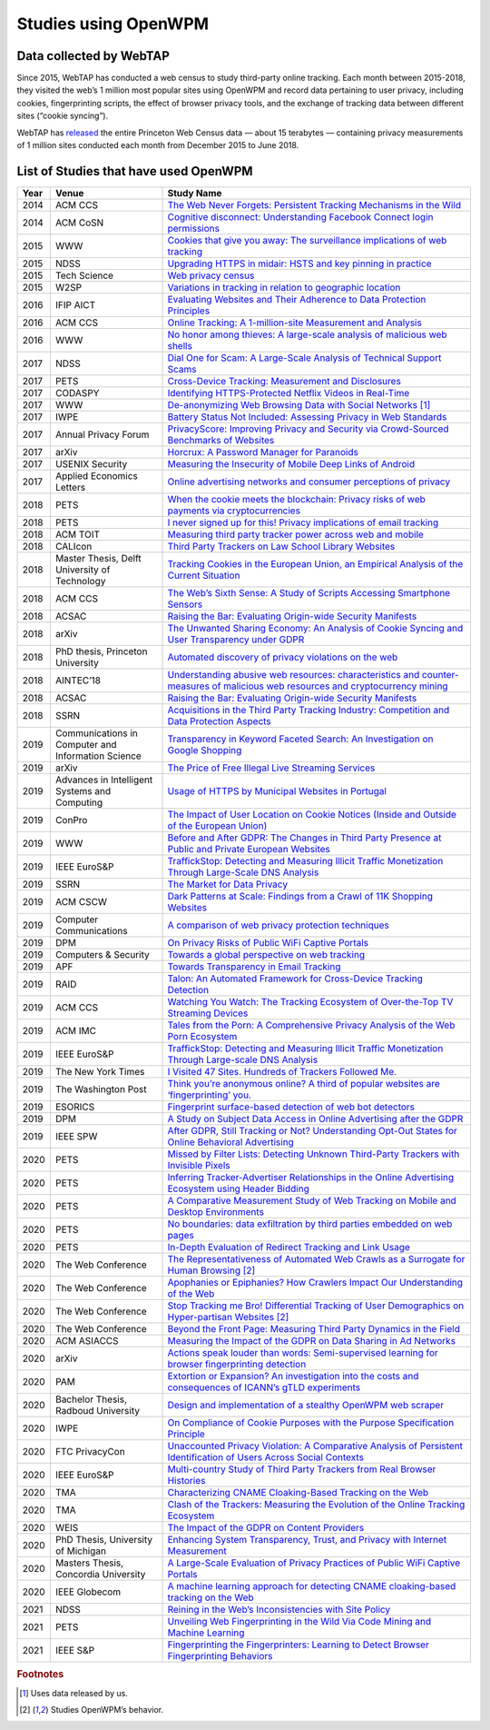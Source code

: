 Studies using OpenWPM 
======================

Data collected by WebTAP
------------------------

Since 2015, WebTAP has conducted a web census to study third-party online tracking.
Each month between 2015-2018, they visited the web’s 1 million most popular sites using
OpenWPM and record data pertaining
to user privacy, including cookies, fingerprinting scripts, the effect of browser privacy tools,
and the exchange of tracking data between different sites (“cookie syncing”).

WebTAP has `released <https://webtransparency.cs.princeton.edu/webcensus/data-release/>`_
the entire Princeton Web Census data — about 15 terabytes — containing
privacy measurements of 1 million sites conducted each month from December 2015 to June 2018.

List of Studies that have used OpenWPM
---------------------------------------

.. list-table::
    :widths: 5 25 70
    :header-rows: 1

    * - Year
      - Venue
      - Study Name
    * - 2014
      - ACM CCS
      - `The Web Never Forgets: Persistent Tracking Mechanisms in the Wild <https://securehomes.esat.kuleuven.be/~gacar/persistent/>`_
    * - 2014
      - ACM CoSN
      - `Cognitive disconnect: Understanding Facebook Connect login permissions <http://cosn.acm.org/2014/files/cosn040f-robinsonA.pdf>`_
    * - 2015
      - WWW
      - `Cookies that give you away: The surveillance implications of web tracking <http://senglehardt.com/papers/www15_cookie_surveil.pdf>`_
    * - 2015
      - NDSS
      - `Upgrading HTTPS in midair: HSTS and key pinning in practice <https://www.internetsociety.org/sites/default/files/Upgrading%20HTTPS%20in%20Mid-Air-%20An%20Empirical%20Study%20of%20Strict%20Transport%20Security%20and%20Key%20Pinning.pdf>`_
    * - 2015
      - Tech Science
      - `Web privacy census <http://techscience.org/a/2015121502/>`_
    * - 2015
      - W2SP
      - `Variations in tracking in relation to geographic location <http://www.ieee-security.org/TC/SPW2015/W2SP/papers/W2SP_2015_submission_20.pdf>`_
    * - 2016
      - IFIP AICT
      - `Evaluating Websites and Their Adherence to Data Protection Principles <https://dataskydd.net/sites/default/files/evaluating_websites.pdf>`_
    * - 2016
      - ACM CCS
      - `Online Tracking: A 1-million-site Measurement and Analysis <http://senglehardt.com/papers/ccs16_online_tracking.pdf>`_
    * - 2016
      - WWW
      - `No honor among thieves: A large-scale analysis of malicious web shells <https://www.securitee.org/files/webshells_www2016.pdf>`_
    * - 2017
      - NDSS
      - `Dial One for Scam: A Large-Scale Analysis of Technical Support Scams <https://www.securitee.org/files/tss_ndss2017.pdf>`_
    * - 2017
      - PETS
      - `Cross-Device Tracking: Measurement and Disclosures <https://petsymposium.org/2017/papers/issue2/paper29-2017-2-source.pdf>`_
    * - 2017
      - CODASPY
      - `Identifying HTTPS-Protected Netflix Videos in Real-Time <https://dl.acm.org/citation.cfm?id=3029821>`_
    * - 2017
      - WWW
      - `De-anonymizing Web Browsing Data with Social Networks <http://randomwalker.info/publications/browsing-history-deanonymization.pdf>`_ [#f1]_
    * - 2017
      - IWPE
      - `Battery Status Not Included: Assessing Privacy in Web Standards <http://randomwalker.info/publications/battery-status-case-study.pdf>`_
    * - 2017
      - Annual Privacy Forum
      - `PrivacyScore: Improving Privacy and Security via Crowd-Sourced Benchmarks of Websites <https://link.springer.com/chapter/10.1007/978-3-319-67280-9_10>`_
    * - 2017
      - arXiv
      - `Horcrux: A Password Manager for Paranoids <https://arxiv.org/pdf/1706.05085.pdf>`_
    * - 2017
      - USENIX Security
      - `Measuring the Insecurity of Mobile Deep Links of Android <http://people.cs.vt.edu/gangwang/deep17.pdf>`_
    * - 2017
      - Applied Economics Letters
      - `Online advertising networks and consumer perceptions of privacy <http://www.tandfonline.com/doi/full/10.1080/13504851.2017.1366634>`_
    * - 2018
      - PETS
      - `When the cookie meets the blockchain: Privacy risks of web payments via cryptocurrencies <https://www.petsymposium.org/2018/files/papers/issue4/popets-2018-0038.pdf>`_
    * - 2018
      - PETS
      - `I never signed up for this! Privacy implications of email tracking <https://senglehardt.com/papers/pets18_email_tracking.pdf>`_
    * - 2018
      - ACM TOIT
      - `Measuring third party tracker power across web and mobile <https://dl.acm.org/citation.cfm?id=3176246>`_
    * - 2018
      - CALIcon
      - `Third Party Trackers on Law School Library Websites <https://docs.google.com/presentation/d/1kwJs5Tb2R93a8AQFBq_8oI97QwnhuyaXm7ZuhZhgjBs/edit?usp=sharing>`_
    * - 2018
      - Master Thesis, Delft University of Technology
      - `Tracking Cookies in the European Union, an Empirical Analysis of the Current Situation <https://repository.tudelft.nl/islandora/object/uuid%3A50d04f83-222d-479e-8ddd-661d2243857a?collection=education>`_
    * - 2018
      - ACM CCS
      - `The Web’s Sixth Sense: A Study of Scripts Accessing Smartphone Sensors <https://sensor-js.xyz/webs-sixth-sense-ccs18.pdf>`_
    * - 2018
      - ACSAC
      - `Raising the Bar: Evaluating Origin-wide Security Manifests <https://danielhausknecht.eu/papers/originmanifest_acsac2018.pdf>`_
    * - 2018
      - arXiv
      - `The Unwanted Sharing Economy: An Analysis of Cookie Syncing and User Transparency under GDPR <https://arxiv.org/pdf/1811.08660.pdf>`_
    * - 2018
      - PhD thesis, Princeton University
      - `Automated discovery of privacy violations on the web <https://senglehardt.com/papers/princeton_phd_dissertation_englehardt.pdf>`_
    * - 2018
      - AINTEC’18
      - `Understanding abusive web resources: characteristics and counter-measures of malicious web resources and cryptocurrency mining <https://dl.acm.org/citation.cfm?id=3289174>`_
    * - 2018
      - ACSAC
      - `Raising the Bar: Evaluating Origin-wide Security Manifests <https://dl.acm.org/citation.cfm?id=3274701>`_
    * - 2018
      - SSRN
      - `Acquisitions in the Third Party Tracking Industry: Competition and Data Protection Aspects <https://papers.ssrn.com/sol3/papers.cfm?abstract_id=3269473>`_
    * - 2019
      -  Communications in Computer and Information Science
      - `Transparency in Keyword Faceted Search: An Investigation on Google Shopping <https://link.springer.com/chapter/10.1007/978-3-030-11226-4_3>`_
    * - 2019
      - arXiv
      - `The Price of Free Illegal Live Streaming Services <https://arxiv.org/abs/1901.00579>`_
    * - 2019
      - Advances in Intelligent Systems and Computing
      - `Usage of HTTPS by Municipal Websites in Portugal <https://link.springer.com/chapter/10.1007/978-3-030-16184-2_16>`_
    * - 2019
      - ConPro
      - `The Impact of User Location on Cookie Notices (Inside and Outside of the European Union) <https://papers.ssrn.com/sol3/papers.cfm?abstract_id=3361360>`_
    * - 2019
      - WWW
      - `Before and After GDPR: The Changes in Third Party Presence at Public and Private European Websites <https://dl.acm.org/citation.cfm?doid=3308558.3313524>`_
    * - 2019
      - IEEE EuroS&P
      - `TraffickStop: Detecting and Measuring Illicit Traffic Monetization Through Large-Scale DNS Analysis <https://www.luchaoyi.com/uploads/1/2/0/2/120274471/eurosp19.pdf>`_
    * - 2019
      - SSRN
      - `The Market for Data Privacy <https://papers.ssrn.com/sol3/papers.cfm?abstract_id=3352175>`_
    * - 2019
      - ACM CSCW
      - `Dark Patterns at Scale: Findings from a Crawl of 11K Shopping Websites <https://arxiv.org/pdf/1907.07032.pdf>`_
    * - 2019
      - Computer Communications
      - `A comparison of web privacy protection techniques <https://arxiv.org/pdf/1712.06850.pdf>`_
    * - 2019
      - DPM
      - `On Privacy Risks of Public WiFi Captive Portals <https://arxiv.org/pdf/1907.02142.pdf>`_
    * - 2019
      - Computers & Security
      - `Towards a global perspective on web tracking <https://www.sciencedirect.com/science/article/pii/S0167404818314007>`_
    * - 2019
      - APF
      - `Towards Transparency in Email Tracking <https://link.springer.com/chapter/10.1007/978-3-030-21752-5_2>`_
    * - 2019
      - RAID
      - `Talon: An Automated Framework for Cross-Device Tracking Detection <https://arxiv.org/pdf/1812.11393.pdf>`_
    * - 2019
      - ACM CCS
      - `Watching You Watch: The Tracking Ecosystem of Over-the-Top TV Streaming Devices <https://www.princeton.edu/~pmittal/publications/tv-tracking-ccs19.pdf>`_
    * - 2019
      - ACM IMC
      - `Tales from the Porn: A Comprehensive Privacy Analysis of the Web Porn Ecosystem <http://www1.icsi.berkeley.edu/~narseo/papers/pornweb2019_preprint.pdf>`_
    * - 2019
      - IEEE EuroS&P
      - `TraffickStop: Detecting and Measuring Illicit Traffic Monetization Through Large-scale DNS Analysis <https://www.researchgate.net/profile/Zhou_Li24/publication/332544947_TraffickStop_Detecting_and_Measuring_Illicit_Traffic_Monetization_Through_Large-Scale_DNS_Analysis/links/5cbb9445299bf12097747a16/TraffickStop-Detecting-and-Measuring-Illicit-Traffic-Monetization-Through-Large-Scale-DNS-Analysis.pdf>`_
    * - 2019
      - The New York Times
      - `I Visited 47 Sites. Hundreds of Trackers Followed Me. <https://www.nytimes.com/interactive/2019/08/23/opinion/data-internet-privacy-tracking.html>`_
    * - 2019
      - The Washington Post
      - `Think you’re anonymous online? A third of popular websites are ‘fingerprinting’ you. <https://www.washingtonpost.com/technology/2019/10/31/think-youre-anonymous-online-third-popular-websites-are-fingerprinting-you/>`_
    * - 2019
      - ESORICS
      - `Fingerprint surface-based detection of web bot detectors <http://www.open.ou.nl/hjo/papers/ESORICS19.pdf>`_
    * - 2019
      - DPM
      - `A Study on Subject Data Access in Online Advertising after the GDPR <https://www.researchgate.net/profile/Tobias_Urban2/publication/334706961_A_Study_on_Subject_Data_Access_in_Online_Advertising_after_the_GDPR/links/5d47eff492851cd046a26e5b/A-Study-on-Subject-Data-Access-in-Online-Advertising-after-the-GDPR.pdf>`_
    * - 2019
      - IEEE SPW
      - `After GDPR, Still Tracking or Not? Understanding Opt-Out States for Online Behavioral Advertising <https://ieeexplore.ieee.org/document/8844599>`_
    * - 2020
      - PETS
      - `Missed by Filter Lists: Detecting Unknown Third-Party Trackers with Invisible Pixels <https://www.petsymposium.org/2020/files/papers/issue2/popets-2020-0038.pdf>`_
    * - 2020
      - PETS
      - `Inferring Tracker-Advertiser Relationships in the Online Advertising Ecosystem using Header Bidding <https://www.petsymposium.org/2020/files/papers/issue1/popets-2020-0005.pdf>`_
    * - 2020
      - PETS
      - `A Comparative Measurement Study of Web Tracking on Mobile and Desktop Environments <https://petsymposium.org/2020/files/papers/issue2/popets-2020-0016.pdf>`_
    * - 2020
      - PETS
      - `No boundaries: data exfiltration by third parties embedded on web pages <https://petsymposium.org/2020/files/papers/issue4/popets-2020-0068.pdf>`_
    * - 2020
      - PETS
      - `In-Depth Evaluation of Redirect Tracking and Link Usage <https://petsymposium.org/2020/files/papers/issue4/popets-2020-0077.pdf>`_
    * - 2020
      - The Web Conference
      - `The Representativeness of Automated Web Crawls as a Surrogate for Human Browsing <https://research.mozilla.org/files/2020/02/Jestr_vs_crawl_WWW20202.pdf>`_ [#f2]_
    * - 2020
      - The Web Conference
      - `Apophanies or Epiphanies? How Crawlers Impact Our Understanding of the Web <https://sparta.cs.uiowa.edu/docs/www-2020.pdf>`_
    * - 2020
      - The Web Conference
      - `Stop Tracking me Bro! Differential Tracking of User Demographics on Hyper-partisan Websites <https://arxiv.org/pdf/2002.00934.pdf>`_ [#f2]_
    * - 2020
      - The Web Conference
      - `Beyond the Front Page: Measuring Third Party Dynamics in the Field <https://arxiv.org/pdf/2001.10248.pdf>`_
    * - 2020
      - ACM ASIACCS
      - `Measuring the Impact of the GDPR on Data Sharing in Ad Networks <https://www.researchgate.net/profile/Tobias_Urban2/publication/337487496_Measuring_the_Impact_of_the_GDPR_on_Data_Sharing_in_Ad_Networks/links/5ddbc21792851c1fedafc663/Measuring-the-Impact-of-the-GDPR-on-Data-Sharing-in-Ad-Networks.pdf>`_
    * - 2020
      - arXiv
      - `Actions speak louder than words: Semi-supervised learning for browser fingerprinting detection <https://arxiv.org/pdf/2003.04463.pdf>`_
    * - 2020
      - PAM
      - `Extortion or Expansion? An investigation into the costs and consequences of ICANN’s gTLD experiments <https://people.cs.umass.edu/~shahrooz/Shahrooz_gTLDtmPAM202.pdf>`_
    * - 2020
      - Bachelor Thesis, Radboud University
      - `Design and implementation of a stealthy OpenWPM web scraper <http://www.cs.ru.nl/bachelors-theses/2020/Daniel_Go%C3%9Fen___4751051___Design_and_implementation_of_a_stealthy_OpenWPM_web_scraper.pdf>`_
    * - 2020
      - IWPE
      - `On Compliance of Cookie Purposes with the Purpose Specification Principle <https://hal.inria.fr/hal-02567022/document>`_
    * - 2020
      - FTC PrivacyCon
      - `Unaccounted Privacy Violation: A Comparative Analysis of Persistent Identification of Users Across Social Contexts <https://www.ftc.gov/system/files/documents/public_events/1548288/privacycon-2020-ido_sivan-sevilla.pdf>`_
    * - 2020
      - IEEE EuroS&P
      - `Multi-country Study of Third Party Trackers from Real Browser Histories <https://nms.kcl.ac.uk/nishanth.sastry/pdf/2020/EurpSPMultiCountryStudy.pdf>`_
    * - 2020
      - TMA
      - `Characterizing CNAME Cloaking-Based Tracking on the Web <https://tma.ifip.org/2020/wp-content/uploads/sites/9/2020/06/tma2020-camera-paper66.pdf>`_
    * - 2020
      - TMA
      - `Clash of the Trackers: Measuring the Evolution of the Online Tracking Ecosystem <https://tma.ifip.org/2020/wp-content/uploads/sites/9/2020/06/tma2020-camera-paper36.pdf>`_
    * - 2020
      - WEIS
      - `The Impact of the GDPR on Content Providers <https://weis2020.econinfosec.org/wp-content/uploads/sites/8/2020/06/weis20-final43.pdf>`_
    * - 2020
      - PhD Thesis, University of Michigan
      - `Enhancing System Transparency, Trust, and Privacy with Internet Measurement <https://benvds.com/papers/dissertation.pdf>`_
    * - 2020
      - Masters Thesis, Concordia University
      - `A Large-Scale Evaluation of Privacy Practices of Public WiFi Captive Portals <https://users.encs.concordia.ca/~mmannan/student-resources/Thesis-MASc-AliSuzan-2020.pdf>`_
    * - 2020
      - IEEE Globecom
      - `A machine learning approach for detecting CNAME cloaking-based tracking on the Web <https://arxiv.org/pdf/2009.14330.pdf>`_
    * - 2021
      - NDSS
      - `Reining in the Web’s Inconsistencies with Site Policy <https://swag.cispa.saarland/papers/calzavara2021reining.pdf>`_
    * - 2021
      - PETS
      - `Unveiling Web Fingerprinting in the Wild Via Code Mining and Machine Learning <https://petsymposium.org/2021/files/papers/popets-2021-0004.pdf>`_
    * - 2021
      - IEEE S&P
      - `Fingerprinting the Fingerprinters: Learning to Detect Browser Fingerprinting Behaviors <https://arxiv.org/abs/2008.04480>`_

.. rubric:: Footnotes

.. [#f1] Uses data released by us.
.. [#f2] Studies OpenWPM’s behavior.
